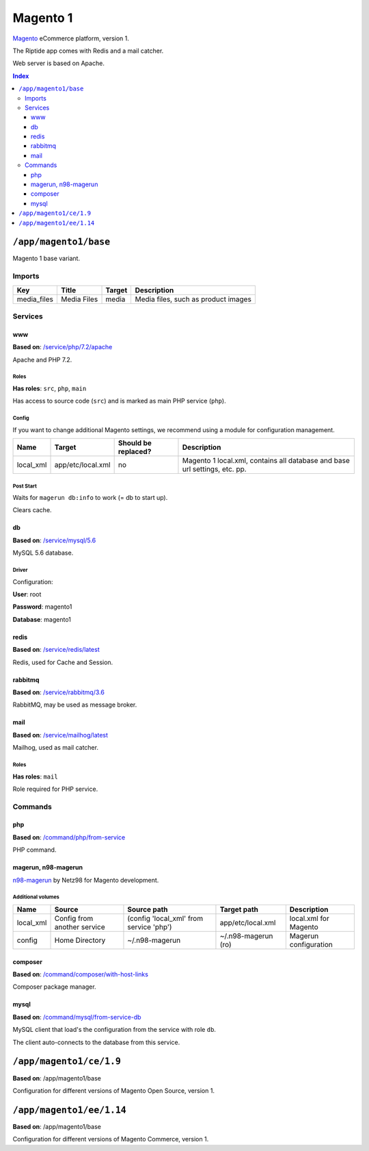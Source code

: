 Magento 1
=========

Magento_ eCommerce platform, version 1.

The Riptide app comes with Redis and a mail catcher.

Web server is based on Apache.

.. _Magento: https://magento.com/

..  contents:: Index
    :depth: 3

``/app/magento1/base``
----------------------

Magento 1 base variant.

Imports
~~~~~~~

+-------------+----------------+---------------+-------------------------------------+
| Key         | Title          | Target        | Description                         |
+=============+================+===============+=====================================+
| media_files | Media Files    | media         | Media files, such as product images |
+-------------+----------------+---------------+-------------------------------------+

Services
~~~~~~~~

www
+++

**Based on**: `/service/php/7.2/apache <https://github.com/Parakoopa/riptide-repo/tree/master/service/php>`_

Apache and PHP 7.2.

Roles
.....

**Has roles**: ``src``, ``php``, ``main``

Has access to source code (``src``) and is marked as main PHP service (``php``).

Config
......

If you want to change additional Magento settings, we recommend using a module for configuration management.

+-----------------------+-------------------+---------------------+-----------------------------------------------------------------------------+
| Name                  | Target            | Should be replaced? | Description                                                                 |
+=======================+===================+=====================+=============================================================================+
| local_xml             | app/etc/local.xml | no                  |  Magento 1 local.xml, contains all database and base url settings, etc. pp. |
+-----------------------+-------------------+---------------------+-----------------------------------------------------------------------------+

Post Start
..........

Waits for ``magerun db:info`` to work (= db to start up).

Clears cache.

db
++

**Based on**: `/service/mysql/5.6 <https://github.com/Parakoopa/riptide-repo/tree/master/service/mysql>`_

MySQL 5.6 database.

Driver
......

Configuration:

**User**: root

**Password**: magento1

**Database**: magento1


redis
+++++

**Based on**: `/service/redis/latest <https://github.com/Parakoopa/riptide-repo/tree/master/service/redis>`_

Redis, used for Cache and Session.

rabbitmq
++++++++

**Based on**: `/service/rabbitmq/3.6 <https://github.com/Parakoopa/riptide-repo/tree/master/service/rabbitmq>`_

RabbitMQ, may be used as message broker.

mail
++++

**Based on**: `/service/mailhog/latest <https://github.com/Parakoopa/riptide-repo/tree/master/service/mailhog>`_

Mailhog, used as mail catcher.

Roles
.....

**Has roles**: ``mail``

Role required for PHP service.

Commands
~~~~~~~~

php
+++

**Based on**: `/command/php/from-service <https://github.com/Parakoopa/riptide-repo/tree/master/command/php>`_

PHP command.

magerun, n98-magerun
++++++++++++++++++++

`n98-magerun <https://github.com/netz98/n98-magerun>`_ by Netz98 for Magento development.

Additional volumes
..................

+-----------------------+-----------------------------+---------------------------------------------+----------------------+------------------------+
| Name                  | Source                      | Source path                                 | Target path          | Description            |
+=======================+=============================+=============================================+======================+========================+
| local_xml             | Config from another service | (config 'local_xml' from service 'php')     | app/etc/local.xml    | local.xml for Magento  |
+-----------------------+-----------------------------+---------------------------------------------+----------------------+------------------------+
| config                | Home Directory              | ~/.n98-magerun                              | ~/.n98-magerun  (ro) | Magerun configuration  |
+-----------------------+-----------------------------+---------------------------------------------+----------------------+------------------------+

composer
++++++++

**Based on**: `/command/composer/with-host-links <https://github.com/Parakoopa/riptide-repo/tree/master/command/composer>`_

Composer package manager.

mysql
+++++

**Based on**: `/command/mysql/from-service-db <https://github.com/Parakoopa/riptide-repo/tree/master/command/mysql>`_

MySQL client that load's the configuration from the service with role ``db``.

The client auto-connects to the database from this service.

``/app/magento1/ce/1.9``
------------------------

**Based on**: /app/magento1/base

Configuration for different versions of Magento Open Source, version 1.

``/app/magento1/ee/1.14``
-------------------------

**Based on**: /app/magento1/base

Configuration for different versions of Magento Commerce, version 1.
